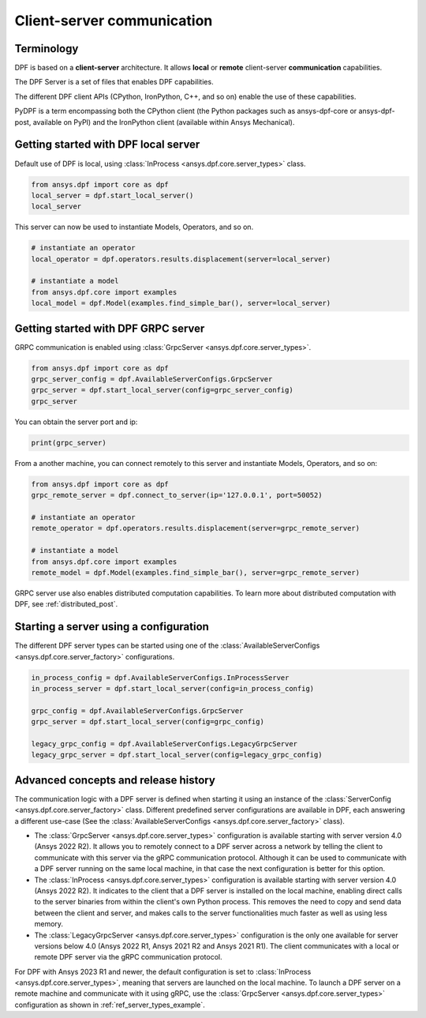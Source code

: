 .. _user_guide_server_types:

===========================
Client-server communication
===========================

Terminology
-----------

DPF is based on a **client-server** architecture. It allows **local** or **remote**
client-server **communication** capabilities.

The DPF Server is a set of files that enables DPF capabilities.

The different DPF client APIs (CPython, IronPython, C++, and so on) enable the use
of these capabilities.

PyDPF is a term encompassing both the CPython client
(the Python packages such as ansys-dpf-core or ansys-dpf-post, available on PyPI)
and the IronPython client (available within Ansys Mechanical).


Getting started with DPF local server
-------------------------------------

Default use of DPF is local, using :class:`InProcess <ansys.dpf.core.server_types>` class.

.. code-block::
	   
    from ansys.dpf import core as dpf
    local_server = dpf.start_local_server()
    local_server

.. rst-class:: sphx-glr-script-out

 .. code-block:: none
 
    <ansys.dpf.core.server_types.InProcessServer object at ...>

This server can now be used to instantiate Models, Operators, and so on.

.. code-block::
	
    # instantiate an operator
    local_operator = dpf.operators.results.displacement(server=local_server)
	
    # instantiate a model
    from ansys.dpf.core import examples
    local_model = dpf.Model(examples.find_simple_bar(), server=local_server)
	

Getting started with DPF GRPC server
------------------------------------

GRPC communication is enabled using :class:`GrpcServer <ansys.dpf.core.server_types>`. 

.. code-block::
	   
    from ansys.dpf import core as dpf
    grpc_server_config = dpf.AvailableServerConfigs.GrpcServer
    grpc_server = dpf.start_local_server(config=grpc_server_config)
    grpc_server

.. rst-class:: sphx-glr-script-out

 .. code-block:: none
 
    <ansys.dpf.core.server_types.GrpcServer object at ...>

You can obtain the server port and ip:

.. code-block::

    print(grpc_server)
	
.. rst-class:: sphx-glr-script-out

 .. code-block:: none

    DPF Server: {'server_ip': '127.0.0.1', 'server_port': 50052, 'server_process_id': 9999, 'server_version': '6.0', 'os': 'nt'}
	
From a another machine, you can connect remotely to this server and instantiate Models, Operators, and so on:

.. code-block::
	   
    from ansys.dpf import core as dpf
    grpc_remote_server = dpf.connect_to_server(ip='127.0.0.1', port=50052)
    
    # instantiate an operator
    remote_operator = dpf.operators.results.displacement(server=grpc_remote_server)
    
    # instantiate a model
    from ansys.dpf.core import examples
    remote_model = dpf.Model(examples.find_simple_bar(), server=grpc_remote_server)
	
GRPC server use also enables distributed computation capabilities. To learn more about 
distributed computation with DPF, see :ref:`distributed_post`.
	

Starting a server using a configuration
---------------------------------------

The different DPF server types can be started using one of the 
:class:`AvailableServerConfigs <ansys.dpf.core.server_factory>` configurations. 

.. code-block::
    
    in_process_config = dpf.AvailableServerConfigs.InProcessServer
    in_process_server = dpf.start_local_server(config=in_process_config)
    
    grpc_config = dpf.AvailableServerConfigs.GrpcServer
    grpc_server = dpf.start_local_server(config=grpc_config)
    
    legacy_grpc_config = dpf.AvailableServerConfigs.LegacyGrpcServer
    legacy_grpc_server = dpf.start_local_server(config=legacy_grpc_config)


Advanced concepts and release history
-------------------------------------

The communication logic with a DPF server is defined when starting it using
an instance of the :class:`ServerConfig <ansys.dpf.core.server_factory>` class.
Different predefined server configurations are available in DPF,
each answering a different use-case
(See the :class:`AvailableServerConfigs <ansys.dpf.core.server_factory>` class).

- The :class:`GrpcServer <ansys.dpf.core.server_types>` configuration is available starting 
  with server version 4.0 (Ansys 2022 R2).
  It allows you to remotely connect to a DPF server across a network by telling the client
  to communicate with this server via the gRPC communication protocol.
  Although it can be used to communicate with a DPF server running on the same local machine,
  in that case the next configuration is better for this option.
- The :class:`InProcess <ansys.dpf.core.server_types>` configuration is available starting 
  with server version 4.0 (Ansys 2022 R2).
  It indicates to the client that a DPF server is installed on the local machine, enabling direct 
  calls to the server binaries from within the client's own Python process.
  This removes the need to copy and send data between the client and server, and makes calls
  to the server functionalities much faster as well as using less memory.
- The :class:`LegacyGrpcServer <ansys.dpf.core.server_types>` configuration is the only one 
  available for server versions below 4.0
  (Ansys 2022 R1, Ansys 2021 R2 and Ansys 2021 R1).
  The client communicates with a local or remote DPF server via the gRPC communication protocol.

For DPF with Ansys 2023 R1 and newer, the default configuration is set to :class:`InProcess <ansys.dpf.core.server_types>`,
meaning that servers are launched on the local machine.
To launch a DPF server on a remote machine and communicate with it using gRPC, use
the :class:`GrpcServer <ansys.dpf.core.server_types>` configuration as shown in :ref:`ref_server_types_example`.
